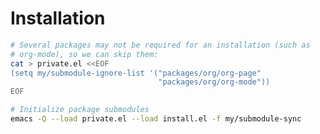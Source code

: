 
* Installation
#+begin_src sh
  # Several packages may not be required for an installation (such as
  # org-mode), so we can skip them:
  cat > private.el <<EOF
  (setq my/submodule-ignore-list '("packages/org/org-page"
                                   "packages/org/org-mode"))
  EOF

  # Initialize package submodules
  emacs -Q --load private.el --load install.el -f my/submodule-sync
#+end_src

